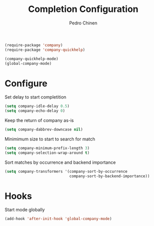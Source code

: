 #+TITLE:        Completion Configuration
#+AUTHOR:       Pedro Chinen
#+EMAIL:        ph.u.chinen@gmail.com
#+DATE-CREATED: [2019-09-22 dom]
#+DATE-UPDATED: [2022-01-16 dom]

#+BEGIN_SRC emacs-lisp
  (require-package 'company)
  (require-package 'company-quickhelp)

  (company-quickhelp-mode)
  (global-company-mode)
#+END_SRC

* Configure
:PROPERTIES:
:ID:       a572722d-0e69-449f-9571-b801880ecd7e
:END:

Set delay to start completition
#+BEGIN_SRC emacs-lisp
  (setq company-idle-delay 0.5)
  (setq company-echo-delay 0)

#+END_SRC

Keep the return of company as-is
#+BEGIN_SRC emacs-lisp
  (setq company-dabbrev-downcase nil)

#+END_SRC

Minimimum size to start to search for match
#+BEGIN_SRC emacs-lisp
  (setq company-minimum-prefix-length 3)
  (setq company-selection-wrap-around t)

#+END_SRC

Sort matches by occurrence and backend importance
#+BEGIN_SRC emacs-lisp
  (setq company-transformers '(company-sort-by-occurrence
                               company-sort-by-backend-importance))

#+END_SRC

* Hooks
:PROPERTIES:
:ID:       31d817f0-e087-4bf4-b94e-537070ceae87
:END:

Start mode globally
#+BEGIN_SRC emacs-lisp
  (add-hook 'after-init-hook 'global-company-mode)

#+END_SRC



